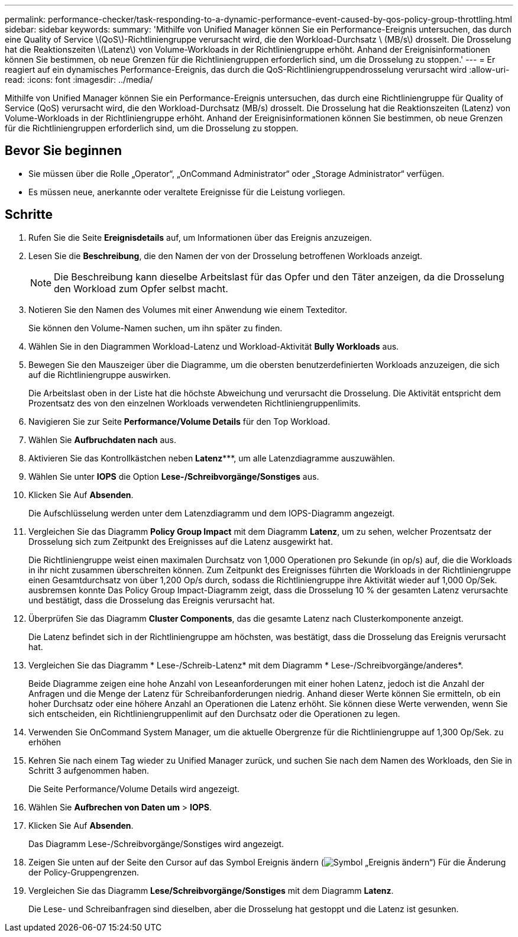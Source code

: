 ---
permalink: performance-checker/task-responding-to-a-dynamic-performance-event-caused-by-qos-policy-group-throttling.html 
sidebar: sidebar 
keywords:  
summary: 'Mithilfe von Unified Manager können Sie ein Performance-Ereignis untersuchen, das durch eine Quality of Service \(QoS\)-Richtliniengruppe verursacht wird, die den Workload-Durchsatz \ (MB/s\) drosselt. Die Drosselung hat die Reaktionszeiten \(Latenz\) von Volume-Workloads in der Richtliniengruppe erhöht. Anhand der Ereignisinformationen können Sie bestimmen, ob neue Grenzen für die Richtliniengruppen erforderlich sind, um die Drosselung zu stoppen.' 
---
= Er reagiert auf ein dynamisches Performance-Ereignis, das durch die QoS-Richtliniengruppendrosselung verursacht wird
:allow-uri-read: 
:icons: font
:imagesdir: ../media/


[role="lead"]
Mithilfe von Unified Manager können Sie ein Performance-Ereignis untersuchen, das durch eine Richtliniengruppe für Quality of Service (QoS) verursacht wird, die den Workload-Durchsatz (MB/s) drosselt. Die Drosselung hat die Reaktionszeiten (Latenz) von Volume-Workloads in der Richtliniengruppe erhöht. Anhand der Ereignisinformationen können Sie bestimmen, ob neue Grenzen für die Richtliniengruppen erforderlich sind, um die Drosselung zu stoppen.



== Bevor Sie beginnen

* Sie müssen über die Rolle „Operator“, „OnCommand Administrator“ oder „Storage Administrator“ verfügen.
* Es müssen neue, anerkannte oder veraltete Ereignisse für die Leistung vorliegen.




== Schritte

. Rufen Sie die Seite *Ereignisdetails* auf, um Informationen über das Ereignis anzuzeigen.
. Lesen Sie die *Beschreibung*, die den Namen der von der Drosselung betroffenen Workloads anzeigt.
+
[NOTE]
====
Die Beschreibung kann dieselbe Arbeitslast für das Opfer und den Täter anzeigen, da die Drosselung den Workload zum Opfer selbst macht.

====
. Notieren Sie den Namen des Volumes mit einer Anwendung wie einem Texteditor.
+
Sie können den Volume-Namen suchen, um ihn später zu finden.

. Wählen Sie in den Diagrammen Workload-Latenz und Workload-Aktivität *Bully Workloads* aus.
. Bewegen Sie den Mauszeiger über die Diagramme, um die obersten benutzerdefinierten Workloads anzuzeigen, die sich auf die Richtliniengruppe auswirken.
+
Die Arbeitslast oben in der Liste hat die höchste Abweichung und verursacht die Drosselung. Die Aktivität entspricht dem Prozentsatz des von den einzelnen Workloads verwendeten Richtliniengruppenlimits.

. Navigieren Sie zur Seite *Performance/Volume Details* für den Top Workload.
. Wählen Sie *Aufbruchdaten nach* aus.
. Aktivieren Sie das Kontrollkästchen neben ***Latenz******, um alle Latenzdiagramme auszuwählen.
. Wählen Sie unter *IOPS* die Option ***Lese-/Schreibvorgänge/Sonstiges*** aus.
. Klicken Sie Auf *Absenden*.
+
Die Aufschlüsselung werden unter dem Latenzdiagramm und dem IOPS-Diagramm angezeigt.

. Vergleichen Sie das Diagramm *Policy Group Impact* mit dem Diagramm *Latenz*, um zu sehen, welcher Prozentsatz der Drosselung sich zum Zeitpunkt des Ereignisses auf die Latenz ausgewirkt hat.
+
Die Richtliniengruppe weist einen maximalen Durchsatz von 1,000 Operationen pro Sekunde (in op/s) auf, die die Workloads in ihr nicht zusammen überschreiten können. Zum Zeitpunkt des Ereignisses führten die Workloads in der Richtliniengruppe einen Gesamtdurchsatz von über 1,200 Op/s durch, sodass die Richtliniengruppe ihre Aktivität wieder auf 1,000 Op/Sek. ausbremsen konnte Das Policy Group Impact-Diagramm zeigt, dass die Drosselung 10 % der gesamten Latenz verursachte und bestätigt, dass die Drosselung das Ereignis verursacht hat.

. Überprüfen Sie das Diagramm *Cluster Components*, das die gesamte Latenz nach Clusterkomponente anzeigt.
+
Die Latenz befindet sich in der Richtliniengruppe am höchsten, was bestätigt, dass die Drosselung das Ereignis verursacht hat.

. Vergleichen Sie das Diagramm * Lese-/Schreib-Latenz* mit dem Diagramm * Lese-/Schreibvorgänge/anderes*.
+
Beide Diagramme zeigen eine hohe Anzahl von Leseanforderungen mit einer hohen Latenz, jedoch ist die Anzahl der Anfragen und die Menge der Latenz für Schreibanforderungen niedrig. Anhand dieser Werte können Sie ermitteln, ob ein hoher Durchsatz oder eine höhere Anzahl an Operationen die Latenz erhöht. Sie können diese Werte verwenden, wenn Sie sich entscheiden, ein Richtliniengruppenlimit auf den Durchsatz oder die Operationen zu legen.

. Verwenden Sie OnCommand System Manager, um die aktuelle Obergrenze für die Richtliniengruppe auf 1,300 Op/Sek. zu erhöhen
. Kehren Sie nach einem Tag wieder zu Unified Manager zurück, und suchen Sie nach dem Namen des Workloads, den Sie in Schritt 3 aufgenommen haben.
+
Die Seite Performance/Volume Details wird angezeigt.

. Wählen Sie *Aufbrechen von Daten um* > ***IOPS***.
. Klicken Sie Auf *Absenden*.
+
Das Diagramm Lese-/Schreibvorgänge/Sonstiges wird angezeigt.

. Zeigen Sie unten auf der Seite den Cursor auf das Symbol Ereignis ändern (image:../media/opm-change-icon.gif["Symbol „Ereignis ändern“"]) Für die Änderung der Policy-Gruppengrenzen.
. Vergleichen Sie das Diagramm *Lese/Schreibvorgänge/Sonstiges* mit dem Diagramm *Latenz*.
+
Die Lese- und Schreibanfragen sind dieselben, aber die Drosselung hat gestoppt und die Latenz ist gesunken.


